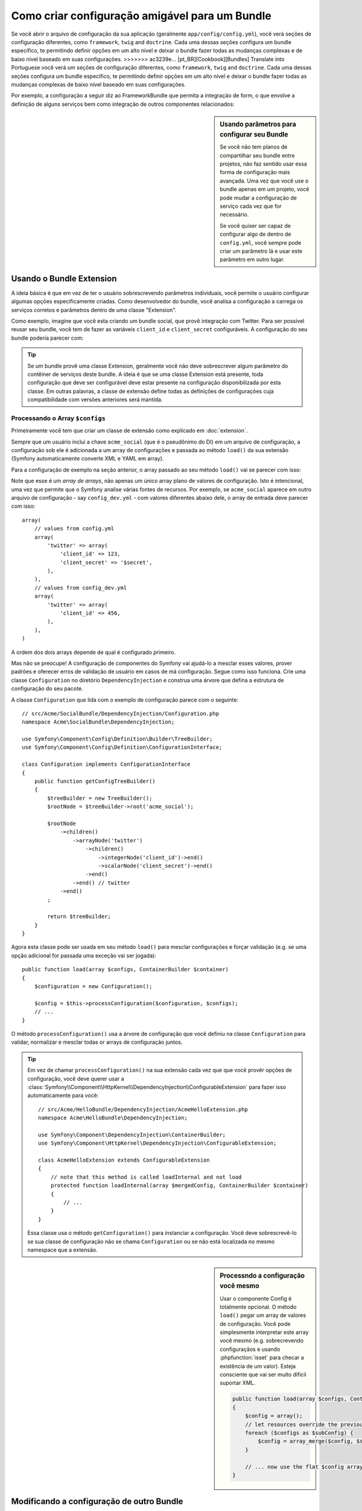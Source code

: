 .. index::
   single: Configuration; Semantic
   single: Bundle; Extension configuration

Como criar configuração amigável para um Bundle
=================================================

Se você abrir o arquivo de configuração da sua aplicação (geralmente ``app/config/config.yml``),
você verá seções de configuração diferentes, como ``framework``, ``twig`` and ``doctrine``.
Cada uma dessas seções configura um bundle específico, te permitindo definir opções em um alto nível 
e deixar o bundle fazer todas as mudanças complexas e de baixo nível baseado em suas configurações.
>>>>>>> ac3239e... [pt_BR][Cookbook][Bundles] Translate into Portuguese
você verá um seções de configuração diferentes, como ``framework``,
``twig`` and ``doctrine``. Cada uma dessas seções configura um bundle específico, te permitindo 
definir opções em um alto nível e deixar o bundle fazer todas as mudanças complexas de baixo nível
baseado em suas configurações.

Por exemplo, a configuração a seguir diz ao FrameworkBundle que permita 
a integração de form, o que envolve a definição de alguns serviços bem como
integração de outros componentes relacionados:

.. configuration-block::

    .. code-block:: yaml

        framework:
            form: true

    .. code-block:: xml

        <?xml version="1.0" encoding="UTF-8" ?>
        <container xmlns="http://symfony.com/schema/dic/services"
            xmlns:framework="http://symfony.com/schema/dic/symfony"
            xsi:schemaLocation="http://symfony.com/schema/dic/services
                http://symfony.com/schema/dic/services/services-1.0.xsd
                http://symfony.com/schema/dic/symfony
                http://symfony.com/schema/dic/symfony/symfony-1.0.xsd">

            <framework:config>
                <framework:form />
            </framework:config>
        </container>

    .. code-block:: php

        $container->loadFromExtension('framework', array(
            'form' => true,
        ));

.. sidebar:: Usando parâmetros para configurar seu Bundle
    
    Se você não tem planos de compartilhar seu bundle entre projetos,
    não faz sentido usar essa forma de configuração mais avançada. Uma vez que
    você use o bundle apenas em um projeto, você pode mudar a configuração de 
    serviço cada vez que for necessário.

    Se você quiser ser capaz de configurar algo de dentro de
    ``config.yml``, você sempre pode criar um parâmetro lá e usar este 
    parâmetro em outro lugar.

Usando o Bundle Extension
--------------------------

A ideia básica é que em vez de ter o usuário sobrescrevendo parâmetros
individuais, você permite o usuário configurar algumas opções especificamente criadas.
Como desenvolvedor do bundle, você analisa a configuração a carrega os serviços corretos
e parâmetros dentro de uma classe "Extension".

Como exemplo, imagine que você esta criando um bundle social, que provê integração
com Twitter. Para ser possível reusar seu bundle, você tem de fazer as variáveis 
``client_id`` e ``client_secret`` configuráveis. A configuração do seu bundle poderia 
parecer com:

.. configuration-block::

    .. code-block:: yaml

        # app/config/config.yml
        acme_social:
            twitter:
                client_id: 123
                client_secret: $ecret

    .. code-block:: xml

        <!-- app/config/config.xml -->
        <?xml version="1.0" ?>

        <container xmlns="http://symfony.com/schema/dic/services"
            xmlns:acme-social="http://example.org/dic/schema/acme_social"
            xsi:schemaLocation="http://symfony.com/schema/dic/services
                http://symfony.com/schema/dic/services/services-1.0.xsd">

           <acme-social:config>
               <twitter client-id="123" client-secret="$ecret" />
           </acme-social:config>

           <!-- ... -->
        </container>

    .. code-block:: php

        // app/config/config.php
        $container->loadFromExtension('acme_social', array(
            'client_id'     => 123,
            'client_secret' => '$ecret',
        ));

.. seealso::

    Leia mais sobre a extensão em :doc:`/cookbook/bundles/extension`.

.. tip::

    Se um bundle provê uma classe Extension, geralmente você não deve sobrescrever
    algum parâmetro do contêiner de serviços deste bundle. A ideia é que se uma classe
    Extension está presente, toda configuração que deve ser configurável deve 
    estar presente na configuração disponibilizada por esta classe. Em outras 
    palavras, a classe de extensão define todas as definições de configurações
    cuja compatibilidade com versões anteriores será mantida.

.. seealso::

    Para manipulação de parâmetros num contêiner de injeção de dependência veja
    :doc:`/cookbook/configuration/using_parameters_in_dic`.


Processando o Array ``$configs``
~~~~~~~~~~~~~~~~~~~~~~~~~~~~~~~~~

Primeiramente você tem que criar um classe de extensão como explicado em
:doc:`extension`.

Sempre que um usuário inclui a chave ``acme_social`` (que é o pseudônimo do DI)
em um arquivo de configuração, a configuração sob ele é adicionada a um array de 
configurações e passada ao método ``load()`` da sua extensão (Symfony automaticamente
converte XML e YAML em array).

Para a configuração de exemplo na seção anterior, o array passado ao seu método
``load()`` vai se parecer com isso::

Note que esse é um *array de arrays*, não apenas um único array plano de valores
de configuração. Isto é intencional, uma vez que permite que o Symfony analise 
várias fontes de recursos. Por exemplo, se ``acme_social`` aparece em outro arquivo
de configuração - say ``config_dev.yml`` - com valores diferentes abaixo dele, 
o array de entrada deve parecer com isso::

    array(
        // values from config.yml
        array(
            'twitter' => array(
                'client_id' => 123,
                'client_secret' => '$secret',
            ),
        ),
        // values from config_dev.yml
        array(
            'twitter' => array(
                'client_id' => 456,
            ),
        ),
    )

A ordem dos dois arrays depende de qual é configurado primeiro.

Mas não se preocupe! A configuração de componentes do Symfony vai ajudá-lo a mesclar esses valores,
prover padrões e oferecer erros de validação de usuário em casos de má configuração.
Segue como isso funciona. Crie uma classe ``Configuration`` no diretório ``DependencyInjection``
e construa uma árvore que defina a estrutura de configuração do seu pacote.

A classe ``Configuration`` que lida com o exemplo de configuração parece com o seguinte::

    // src/Acme/SocialBundle/DependencyInjection/Configuration.php
    namespace Acme\SocialBundle\DependencyInjection;

    use Symfony\Component\Config\Definition\Builder\TreeBuilder;
    use Symfony\Component\Config\Definition\ConfigurationInterface;

    class Configuration implements ConfigurationInterface
    {
        public function getConfigTreeBuilder()
        {
            $treeBuilder = new TreeBuilder();
            $rootNode = $treeBuilder->root('acme_social');

            $rootNode
                ->children()
                    ->arrayNode('twitter')
                        ->children()
                            ->integerNode('client_id')->end()
                            ->scalarNode('client_secret')->end()
                        ->end()
                    ->end() // twitter
                ->end()
            ;

            return $treeBuilder;
        }
    }

.. seealso::

    A classe ``Configuration`` pode ser muito mais complicada do que mostrado aqui,
    suportando nós "protótipo", validação avançada, normalização específica de XML
    e fusão avançada. Você pode ler mais sobre isso em
    :doc:`documentação do componente Config </components/config/definition>`. Você
    também pode ver isso em ação dando uma olhada em algumas classes de configuração
    do core, como `FrameworkBungle Configuration`_ or the `TwigBundle Configuration`_.

Agora esta classe pode ser usada em seu método ``load()`` para mesclar configurações
e forçar validação (e.g. se uma opção adicional for passada uma exceção vai ser jogada)::

    public function load(array $configs, ContainerBuilder $container)
    {
        $configuration = new Configuration();

        $config = $this->processConfiguration($configuration, $configs);
        // ...
    }

O método ``processConfiguration()`` usa a árvore de configuração que você definiu
na classe ``Configuration`` para validar, normalizar e mesclar todas or arrays
de configuração juntos.

.. tip::

    Em vez de chamar ``processConfiguration()`` na sua extensão cada vez que que você
    provêr opções de configuração, você deve querer usar a
    :class:`Symfony\\Component\\HttpKernel\\DependencyInjection\\ConfigurableExtension`
    para fazer isso automaticamente para você::

        // src/Acme/HelloBundle/DependencyInjection/AcmeHelloExtension.php
        namespace Acme\HelloBundle\DependencyInjection;

        use Symfony\Component\DependencyInjection\ContainerBuilder;
        use Symfony\Component\HttpKernel\DependencyInjection\ConfigurableExtension;

        class AcmeHelloExtension extends ConfigurableExtension
        {
            // note that this method is called loadInternal and not load
            protected function loadInternal(array $mergedConfig, ContainerBuilder $container)
            {
                // ...
            }
        }

    Essa classe usa o método ``getConfiguration()`` para instanciar a configuração.
    Você deve sobrescrevê-lo se sua classe de configuração não se chama ``Configuration``
    ou se não está localizada no mesmo namespace que a extensão.

.. sidebar:: Processndo a configuração você mesmo

    Usar o componente Config é totalmente opcional. O método ``load()`` pegar um
    array de valores de configuração. Você pode simplesmente interpretar este array você 
    mesmo (e.g. sobrecrevendo configuraçãos e usando :phpfunction:`isset` para checar 
    a existência de um valor). Esteja consciente que vai ser muito difícil suportar XML.

    .. code-block:: php

        public function load(array $configs, ContainerBuilder $container)
        {
            $config = array();
            // let resources override the previous set value
            foreach ($configs as $subConfig) {
                $config = array_merge($config, $subConfig);
            }

            // ... now use the flat $config array
        }

Modificando a configuração de outro Bundle
---------------------------------------------

Se você tem múltiplos pacotes que dependem uns dos outros, será útil
permitir que uma classe ``Extension`` modifique a configuração passada a 
outra classe ``Extension`` do bundle, como se o desenvolvedor-cliente tenha realmente
colocando aquela configuração no seu arquivo ``app/config/config.yml``. Isso pode ser 
alcançado usando uma extensão pré-fixada. Para mais detalhes, veja
:doc:`/cookbook/bundles/prepend_extension`.

Imprimir a configuração
----------------------

O comando ``config:dump-reference`` imprimi a configuração padrão de um
bundle no console usando o formato Yaml.

Contanto que a configuração do seu bundle esteja localizada na localização
padrão (``YourBundle\DependencyInjection\Configuration``) e não necessite de
receber argumentos no construtor isso funcionará automaticamente. Se você
têm algo diferente, sua classe ``Extension`` deve sobrescrever o método
:method:`Extension::getConfiguration() <Symfony\\Component\\HttpKernel\\DependencyInjection\\Extension::getConfiguration>`
e retornar uma instância da sua ``Configuration``.

Suportando XML
--------------

O Symfony permite às pessoas provês a configuração em três formatos diferentes:
Yaml, XML and PHP. Ambos Yaml e PHP usam a mesma sintaxe e são suportados por padrão
quando usam o componente Config. Suportar XML exige que você mais algumas coisas.
Porém quando compartilhar seu pacote com outros, é recomendado seguir estes passos.

Torne sua árvore Config pronta para XML
~~~~~~~~~~~~~~~~~~~~~~~~~~~~~~~~~~~~~~~

O componente Config provê alguns métodos por padrão para permitir processar
configuração em XML corretamente. Veja ":ref:component-config-normalization" 
da documentação do componente. Entretando, você pode fazer algumas coisas opcionais,
isso vai melhorar a experiência de uso de configuração em XML.

Escolhendo o Namespace do XML
~~~~~~~~~~~~~~~~~~~~~~~~~~~~~

No XML, o `XML namespace`_ é usado para determinar quais elementos pertencem
à configuração de um bundle específico. O namespace é retornado do método
:method:`Extension::getNamespace() <Symofny\\Component\\DependencyInjection\\Extension\\Extension::getNamespace>`
Por convenção, o namespace é uma URL (não tem de ser uma URL válida nem necessita existir).
Por padrão, o namespace de um bundle é ``http://example.org/dic/schema/DI_ALIAS``,
 onde ``DI_ALIAS`` é o apelido do DI da extensão. Você deve querer alterar isso para uma URL mais profissional::

    // src/Acme/HelloBundle/DependencyInjection/AcmeHelloExtension.php

    // ...
    class AcmeHelloExtension extends Extension
    {
        // ...

        public function getNamespace()
        {
            return 'http://acme_company.com/schema/dic/hello';
        }
    }

Provendo um Schema XML
~~~~~~~~~~~~~~~~~~~~~~

O XML tém uma funcionalidade muito útil chamada `XML schema`_. Ela permite que você
descreva todos os possíveis elementos e atributos e seus valores em um 
XML Schema Definition (um arquivo xsd). Esse arquivo XSD é usado por IDEs para 
auto compleção e é usado pelo componente Config para validar os elementos.

A fim de usar o schema, o arquivo de configuração XML deve prover um
atributo ``xsi:schemaLocation`` apontando o arquivo XSD para um determinado 
namespace XML. Esta localização sempre inicia com o namespace XML. Esse namespace XML
é então substituído pelo caminho base de validação XSD retornado do método
:method:`Extension::getXsdValidationBasePath() <Symfony\\Component\\DependencyInjection\\ExtensionInterface::getXsdValidationBasePath>` 

Por convenção, o arquivo XSD fica em ``Resources/config/schema``, porém você 
poe colocá-lo onde você preferir. Você deve retornar este caminho como o caminho base::

    // src/Acme/HelloBundle/DependencyInjection/AcmeHelloExtension.php

    // ...
    class AcmeHelloExtension extends Extension
    {
        // ...

        public function getXsdValidationBasePath()
        {
            return __DIR__.'/../Resources/config/schema';
        }
    }

Presumindo que o arquivo XSD se chame `hello-1.0.xsd`` a localização do schema
vai ser ``http://acme_company.com/schema/dic/hello-1.0.xsd``:

.. code-block:: xml

    <!-- app/config/config.xml -->
    <?xml version="1.0" ?>

    <container xmlns="http://symfony.com/schema/dic/services"
        xmlns:xsi="http://www.w3.org/2001/XMLSchema-instance"
        xmlns:acme-hello="http://acme_company.com/schema/dic/hello"
        xsi:schemaLocation="http://acme_company.com/schema/dic/hello
            http://acme_company.com/schema/dic/hello/hello-1.0.xsd">

        <acme-hello:config>
            <!-- ... -->
        </acme-hello:config>

        <!-- ... -->
    </container>

.. _`FrameworkBundle Configuration`: https://github.com/symfony/symfony/blob/master/src/Symfony/Bundle/FrameworkBundle/DependencyInjection/Configuration.php
.. _`TwigBundle Configuration`: https://github.com/symfony/symfony/blob/master/src/Symfony/Bundle/TwigBundle/DependencyInjection/Configuration.php
.. _`XML namespace`: http://en.wikipedia.org/wiki/XML_namespace
.. _`XML schema`: http://en.wikipedia.org/wiki/XML_schema